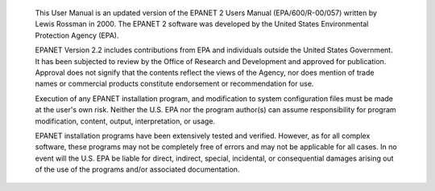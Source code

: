.. raw:: latex

    \clearpage
  	\pagenumbering{roman}
      
..

.. only:: html

  Disclaimer
  ==========

..

.. raw:: latex
     
   \chapter*{Disclaimer}
   \addcontentsline{toc}{chapter}{Disclaimer}

..
     

  This User Manual is an updated version of the EPANET 2 Users Manual
  (EPA/600/R-00/057) written by Lewis Rossman in 2000. The EPANET 2 software
  was developed by the United States Environmental Protection Agency (EPA).

  EPANET Version 2.2 includes contributions from EPA and individuals outside
  the United States Government. It has been subjected to review by the Office of Research and Development and approved for publication. Approval does not signify that the contents reflect the views of the Agency, nor does mention of trade names or commercial products constitute endorsement or recommendation for use. 

  Execution of any EPANET installation program, and modification to system configuration files must be made at the user's own risk. Neither the U.S. EPA nor the program author(s) can assume responsibility for program modification, content, output, interpretation, or usage.

  EPANET installation programs have been extensively tested and verified. However, as for all complex software, these programs may not be completely free of errors and may not be applicable for all cases. In no event will the U.S. EPA be liable for direct, indirect, special, incidental, or consequential damages arising out of the use of the programs and/or associated documentation.


